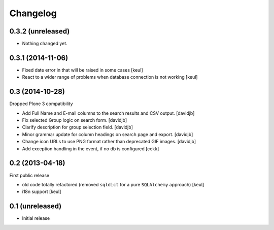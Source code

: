 Changelog
=========

0.3.2 (unreleased)
------------------

- Nothing changed yet.


0.3.1 (2014-11-06)
------------------

- Fixed date error in that will be raised in some cases
  [keul]
- React to a wider range of problems when database connection
  is not working
  [keul]

0.3 (2014-10-28)
----------------

Dropped Plone 3 compatibility

- Add Full Name and E-mail columns to the search results and CSV output.
  [davidjb]
- Fix selected Group logic on search form.
  [davidjb]
- Clarify description for group selection field.
  [davidjb]
- Minor grammar update for column headings on search page and export.
  [davidjb]
- Change icon URLs to use PNG format rather than deprecated GIF images.
  [davidjb]
- Add exception handling in the event, if no db is configured [cekk]

0.2 (2013-04-18)
----------------

First public release

* old code totally refactored (removed ``sqldict`` for a pure ``SQLAlchemy`` approach)
  [keul]
* i18n support
  [keul]

0.1 (unreleased)
----------------

- Initial release
